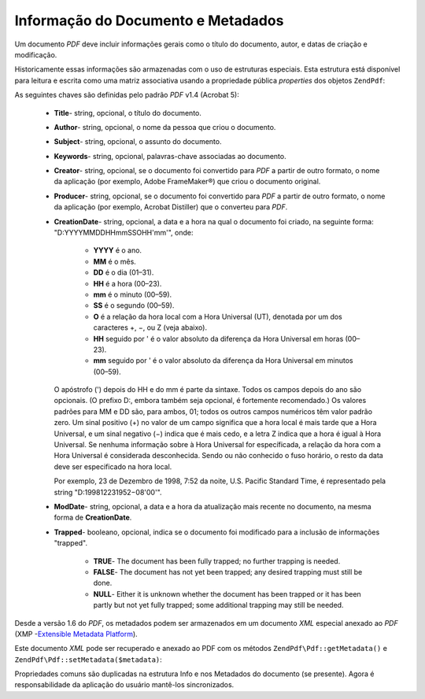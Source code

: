 .. EN-Revision: none
.. _zend.pdf.info:

Informação do Documento e Metadados
===================================

Um documento *PDF* deve incluir informações gerais como o título do documento, autor, e datas de criação e
modificação.

Historicamente essas informações são armazenadas com o uso de estruturas especiais. Esta estrutura está
disponível para leitura e escrita como uma matriz associativa usando a propriedade pública *properties* dos
objetos ``ZendPdf``:

.. code-block:: php
   :linenos:

   $pdf = ZendPdf\Pdf::load($pdfPath);

   echo $pdf->properties['Title'] . "\n";
   echo $pdf->properties['Author'] . "\n";

   $pdf->properties['Title'] = 'Novo Título.';
   $pdf->save($pdfPath);

As seguintes chaves são definidas pelo padrão *PDF* v1.4 (Acrobat 5):



   - **Title**- string, opcional, o título do documento.

   - **Author**- string, opcional, o nome da pessoa que criou o documento.

   - **Subject**- string, opcional, o assunto do documento.

   - **Keywords**- string, opcional, palavras-chave associadas ao documento.

   - **Creator**- string, opcional, se o documento foi convertido para *PDF* a partir de outro formato, o nome da
     aplicação (por exemplo, Adobe FrameMaker®) que criou o documento original.

   - **Producer**- string, opcional, se o documento foi convertido para *PDF* a partir de outro formato, o nome da
     aplicação (por exemplo, Acrobat Distiller) que o converteu para *PDF*.

   - **CreationDate**- string, opcional, a data e a hora na qual o documento foi criado, na seguinte forma:
     "D:YYYYMMDDHHmmSSOHH'mm'", onde:



        - **YYYY** é o ano.

        - **MM** é o mês.

        - **DD** é o dia (01–31).

        - **HH** é a hora (00–23).

        - **mm** é o minuto (00–59).

        - **SS** é o segundo (00–59).

        - **O** é a relação da hora local com a Hora Universal (UT), denotada por um dos caracteres +, −, ou Z
          (veja abaixo).

        - **HH** seguido por ' é o valor absoluto da diferença da Hora Universal em horas (00–23).

        - **mm** seguido por ' é o valor absoluto da diferença da Hora Universal em minutos (00–59).

     O apóstrofo (') depois do HH e do mm é parte da sintaxe. Todos os campos depois do ano são opcionais. (O
     prefixo D:, embora também seja opcional, é fortemente recomendado.) Os valores padrões para MM e DD são,
     para ambos, 01; todos os outros campos numéricos têm valor padrão zero. Um sinal positivo (+) no valor de
     um campo significa que a hora local é mais tarde que a Hora Universal, e um sinal negativo (−) indica que
     é mais cedo, e a letra Z indica que a hora é igual à Hora Universal. Se nenhuma informação sobre à Hora
     Universal for específicada, a relação da hora com a Hora Universal é considerada desconhecida. Sendo ou
     não conhecido o fuso horário, o resto da data deve ser especificado na hora local.

     Por exemplo, 23 de Dezembro de 1998, 7:52 da noite, U.S. Pacific Standard Time, é representado pela string
     "D:199812231952−08'00'".

   - **ModDate**- string, opcional, a data e a hora da atualização mais recente no documento, na mesma forma de
     **CreationDate**.

   - **Trapped**- booleano, opcional, indica se o documento foi modificado para a inclusão de informações
     "trapped".



        - **TRUE**- The document has been fully trapped; no further trapping is needed.

        - **FALSE**- The document has not yet been trapped; any desired trapping must still be done.

        - **NULL**- Either it is unknown whether the document has been trapped or it has been partly but not yet
          fully trapped; some additional trapping may still be needed.





Desde a versão 1.6 do *PDF*, os metadados podem ser armazenados em um documento *XML* especial anexado ao *PDF*
(XMP -`Extensible Metadata Platform`_).

Este documento *XML* pode ser recuperado e anexado ao PDF com os métodos ``ZendPdf\Pdf::getMetadata()`` e
``ZendPdf\Pdf::setMetadata($metadata)``:

.. code-block:: php
   :linenos:

   $pdf = ZendPdf\Pdf::load($pdfPath);
   $metadata = $pdf->getMetadata();
   $metadataDOM = new DOMDocument();
   $metadataDOM->loadXML($metadata);

   $xpath = new DOMXPath($metadataDOM);
   $pdfPreffixNamespaceURI = $xpath->query('/rdf:RDF/rdf:Description')
                                   ->item(0)
                                   ->lookupNamespaceURI('pdf');
   $xpath->registerNamespace('pdf', $pdfPreffixNamespaceURI);

   $titleNode = $xpath->query('/rdf:RDF/rdf:Description/pdf:Title')->item(0);
   $title = $titleNode->nodeValue;
   ...

   $titleNode->nodeValue = 'Novo título';
   $pdf->setMetadata($metadataDOM->saveXML());
   $pdf->save($pdfPath);

Propriedades comuns são duplicadas na estrutura Info e nos Metadados do documento (se presente). Agora é
responsabilidade da aplicação do usuário mantê-los sincronizados.



.. _`Extensible Metadata Platform`: http://www.adobe.com/products/xmp/
